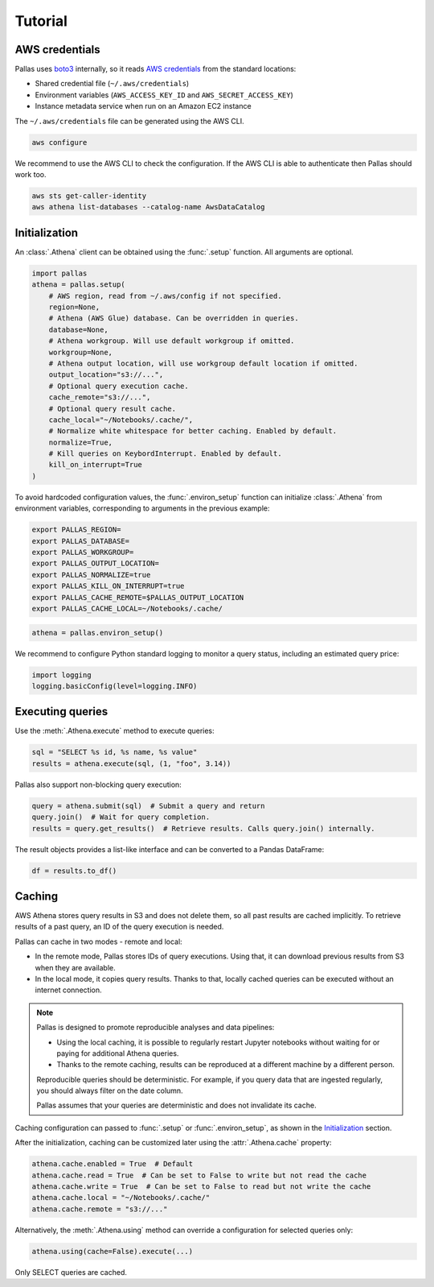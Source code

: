 
Tutorial
========

AWS credentials
---------------

Pallas uses boto3_ internally, so it reads `AWS credentials`_ from the standard locations:

* Shared credential file (``~/.aws/credentials``)
* Environment variables (``AWS_ACCESS_KEY_ID`` and ``AWS_SECRET_ACCESS_KEY``)
* Instance metadata service when run on an Amazon EC2 instance

The ``~/.aws/credentials`` file can be generated using the AWS CLI.

.. code-block:: shell

    aws configure


We recommend to use the AWS CLI to check the configuration.
If the AWS CLI is able to authenticate then Pallas should work too.

.. code-block:: shell

    aws sts get-caller-identity
    aws athena list-databases --catalog-name AwsDataCatalog

.. _AWS credentials: https://boto3.amazonaws.com/v1/documentation/api/latest/guide/credentials.html
.. _boto3: https://boto3.amazonaws.com/v1/documentation/api/latest/index.html


Initialization
--------------

An :class:`.Athena` client can be obtained using the :func:`.setup` function.
All arguments are optional.

.. code-block:: python

    import pallas
    athena = pallas.setup(
        # AWS region, read from ~/.aws/config if not specified.
        region=None,
        # Athena (AWS Glue) database. Can be overridden in queries.
        database=None,
        # Athena workgroup. Will use default workgroup if omitted.
        workgroup=None,
        # Athena output location, will use workgroup default location if omitted.
        output_location="s3://...",
        # Optional query execution cache.
        cache_remote="s3://...",
        # Optional query result cache.
        cache_local="~/Notebooks/.cache/",
        # Normalize white whitespace for better caching. Enabled by default.
        normalize=True,
        # Kill queries on KeybordInterrupt. Enabled by default.
        kill_on_interrupt=True
    )


To avoid hardcoded configuration values, the :func:`.environ_setup` function
can initialize :class:`.Athena` from environment variables,
corresponding to arguments in the previous example:

.. code-block:: shell

    export PALLAS_REGION=
    export PALLAS_DATABASE=
    export PALLAS_WORKGROUP=
    export PALLAS_OUTPUT_LOCATION=
    export PALLAS_NORMALIZE=true
    export PALLAS_KILL_ON_INTERRUPT=true
    export PALLAS_CACHE_REMOTE=$PALLAS_OUTPUT_LOCATION
    export PALLAS_CACHE_LOCAL=~/Notebooks/.cache/


.. code-block:: python

    athena = pallas.environ_setup()


We recommend to configure Python standard logging to monitor a query status,
including an estimated query price:

.. code-block:: python

    import logging
    logging.basicConfig(level=logging.INFO)


Executing queries
-----------------

Use the :meth:`.Athena.execute` method to execute queries:

.. code-block:: python

    sql = "SELECT %s id, %s name, %s value"
    results = athena.execute(sql, (1, "foo", 3.14))

Pallas also support non-blocking query execution:

.. code-block:: python

    query = athena.submit(sql)  # Submit a query and return
    query.join()  # Wait for query completion.
    results = query.get_results()  # Retrieve results. Calls query.join() internally.

The result objects provides a list-like interface
and can be converted to a Pandas DataFrame:

.. code-block:: python

    df = results.to_df()


Caching
-------

AWS Athena stores query results in S3 and does not delete them, so all past results are cached implicitly.
To retrieve results of a past query, an ID of the query execution is needed.

Pallas can cache in two modes - remote and local:

* In the remote mode, Pallas stores IDs of query executions.
  Using that, it can download previous results from S3 when they are available.
* In the local mode, it copies query results. Thanks to that,
  locally cached queries can be executed without an internet connection.

.. note::

    Pallas is designed to promote reproducible analyses and data pipelines:

    * Using the local caching, it is possible to regularly restart Jupyter
      notebooks without waiting for or paying for additional Athena queries.
    * Thanks to the remote caching, results can be reproduced at a different
      machine by a different person.

    Reproducible queries should be deterministic.
    For example, if you query data that are ingested regularly,
    you should always filter on the date column.

    Pallas assumes that your queries are deterministic
    and does not invalidate its cache.


Caching configuration can passed to :func:`.setup` or :func:`.environ_setup`,
as shown in the `Initialization`_ section.

After the initialization, caching can be customized later using the :attr:`.Athena.cache` property:

.. code-block:: python

    athena.cache.enabled = True  # Default
    athena.cache.read = True  # Can be set to False to write but not read the cache
    athena.cache.write = True  # Can be set to False to read but not write the cache
    athena.cache.local = "~/Notebooks/.cache/"
    athena.cache.remote = "s3://..."

Alternatively, the :meth:`.Athena.using` method can override a configuration
for selected queries only:

.. code-block:: python

    athena.using(cache=False).execute(...)


Only SELECT queries are cached.
